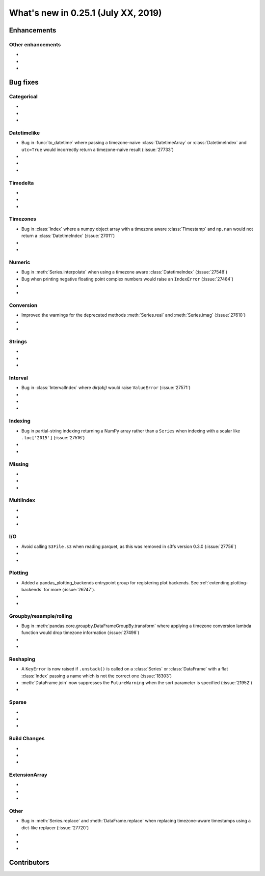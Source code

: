 .. _whatsnew_0251:

What's new in 0.25.1 (July XX, 2019)
------------------------------------

Enhancements
~~~~~~~~~~~~


.. _whatsnew_0251.enhancements.other:

Other enhancements
^^^^^^^^^^^^^^^^^^

-
-
-

.. _whatsnew_0251.bug_fixes:

Bug fixes
~~~~~~~~~


Categorical
^^^^^^^^^^^

-
-
-

Datetimelike
^^^^^^^^^^^^
- Bug in :func:`to_datetime` where passing a timezone-naive :class:`DatetimeArray` or :class:`DatetimeIndex` and ``utc=True`` would incorrectly return a timezone-naive result (:issue:`27733`)
-
-
-

Timedelta
^^^^^^^^^

-
-
-

Timezones
^^^^^^^^^

- Bug in :class:`Index` where a numpy object array with a timezone aware :class:`Timestamp` and ``np.nan`` would not return a :class:`DatetimeIndex` (:issue:`27011`)
-
-

Numeric
^^^^^^^
- Bug in :meth:`Series.interpolate` when using a timezone aware :class:`DatetimeIndex` (:issue:`27548`)
- Bug when printing negative floating point complex numbers would raise an ``IndexError`` (:issue:`27484`)
-
-

Conversion
^^^^^^^^^^

- Improved the warnings for the deprecated methods :meth:`Series.real` and :meth:`Series.imag` (:issue:`27610`)
-
-

Strings
^^^^^^^

-
-
-


Interval
^^^^^^^^
- Bug in :class:`IntervalIndex` where `dir(obj)` would raise ``ValueError`` (:issue:`27571`)
-
-
-

Indexing
^^^^^^^^

- Bug in partial-string indexing returning a NumPy array rather than a ``Series`` when indexing with a scalar like ``.loc['2015']`` (:issue:`27516`)
-
-

Missing
^^^^^^^

-
-
-

MultiIndex
^^^^^^^^^^

-
-
-

I/O
^^^

- Avoid calling ``S3File.s3`` when reading parquet, as this was removed in s3fs version 0.3.0 (:issue:`27756`)
-
-

Plotting
^^^^^^^^

- Added a pandas_plotting_backends entrypoint group for registering plot backends. See :ref:`extending.plotting-backends` for more (:issue:`26747`).
-
-

Groupby/resample/rolling
^^^^^^^^^^^^^^^^^^^^^^^^

- Bug in :meth:`pandas.core.groupby.DataFrameGroupBy.transform` where applying a timezone conversion lambda function would drop timezone information (:issue:`27496`)
-
-

Reshaping
^^^^^^^^^

- A ``KeyError`` is now raised if ``.unstack()`` is called on a :class:`Series` or :class:`DataFrame` with a flat :class:`Index` passing a name which is not the correct one (:issue:`18303`)
- :meth:`DataFrame.join` now suppresses the ``FutureWarning`` when the sort parameter is specified (:issue:`21952`)
-

Sparse
^^^^^^

-
-
-


Build Changes
^^^^^^^^^^^^^

-
-
-

ExtensionArray
^^^^^^^^^^^^^^

-
-
-

Other
^^^^^
- Bug in :meth:`Series.replace` and :meth:`DataFrame.replace` when replacing timezone-aware timestamps using a dict-like replacer (:issue:`27720`)
-
-
-

.. _whatsnew_0.251.contributors:

Contributors
~~~~~~~~~~~~

.. contributors:: v0.25.0..HEAD
